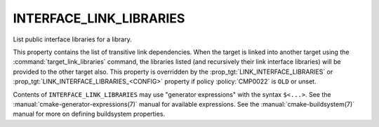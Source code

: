 INTERFACE_LINK_LIBRARIES
------------------------

List public interface libraries for a library.

This property contains the list of transitive link dependencies.  When
the target is linked into another target using the
:command:`target_link_libraries` command, the libraries listed (and
recursively their link interface libraries) will be provided to the
other target also.  This property is overridden by the
:prop_tgt:`LINK_INTERFACE_LIBRARIES` or
:prop_tgt:`LINK_INTERFACE_LIBRARIES_<CONFIG>` property if policy
:policy:`CMP0022` is ``OLD`` or unset.

Contents of ``INTERFACE_LINK_LIBRARIES`` may use "generator expressions"
with the syntax ``$<...>``.  See the :manual:`cmake-generator-expressions(7)`
manual for available expressions.  See the :manual:`cmake-buildsystem(7)`
manual for more on defining buildsystem properties.
